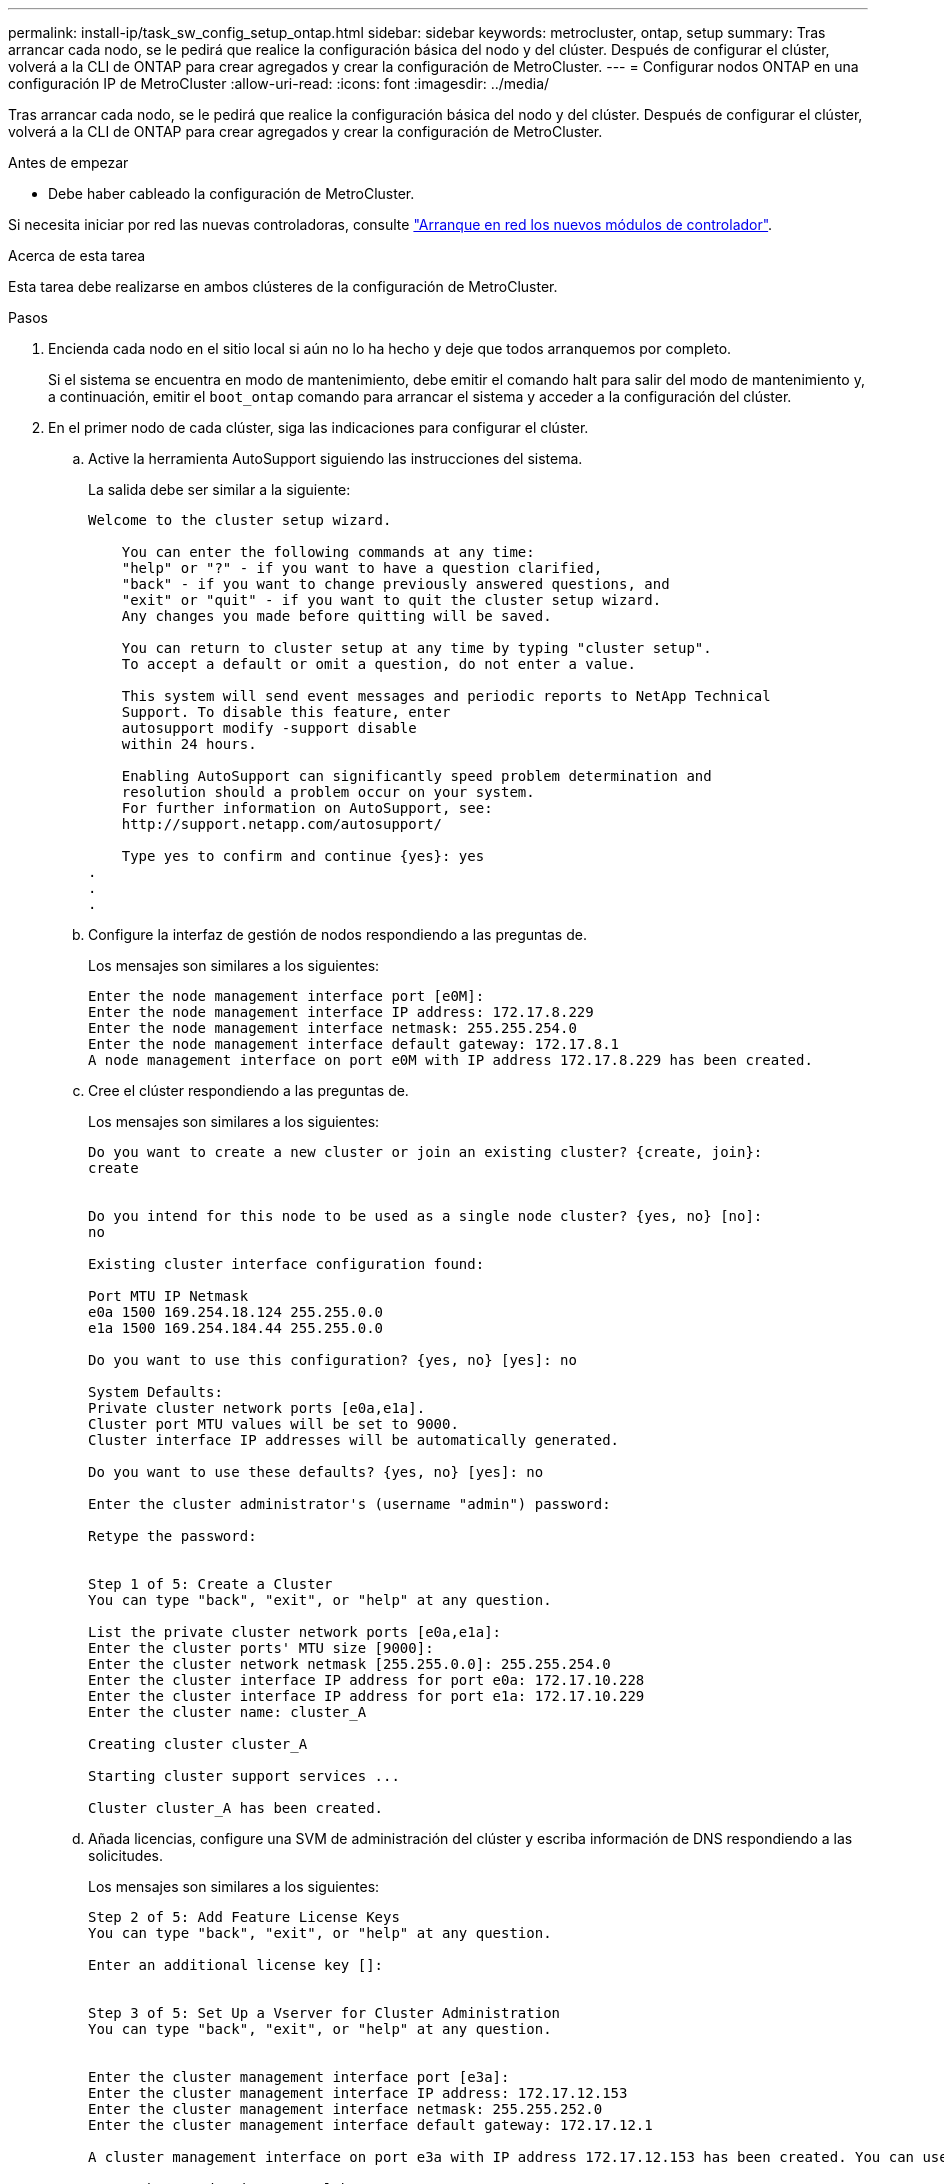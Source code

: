 ---
permalink: install-ip/task_sw_config_setup_ontap.html 
sidebar: sidebar 
keywords: metrocluster, ontap, setup 
summary: Tras arrancar cada nodo, se le pedirá que realice la configuración básica del nodo y del clúster. Después de configurar el clúster, volverá a la CLI de ONTAP para crear agregados y crear la configuración de MetroCluster. 
---
= Configurar nodos ONTAP en una configuración IP de MetroCluster
:allow-uri-read: 
:icons: font
:imagesdir: ../media/


[role="lead"]
Tras arrancar cada nodo, se le pedirá que realice la configuración básica del nodo y del clúster. Después de configurar el clúster, volverá a la CLI de ONTAP para crear agregados y crear la configuración de MetroCluster.

.Antes de empezar
* Debe haber cableado la configuración de MetroCluster.


Si necesita iniciar por red las nuevas controladoras, consulte link:../upgrade/upgrade-mcc-ip-prepare-system.html#netboot-the-new-controllers["Arranque en red los nuevos módulos de controlador"].

.Acerca de esta tarea
Esta tarea debe realizarse en ambos clústeres de la configuración de MetroCluster.

.Pasos
. Encienda cada nodo en el sitio local si aún no lo ha hecho y deje que todos arranquemos por completo.
+
Si el sistema se encuentra en modo de mantenimiento, debe emitir el comando halt para salir del modo de mantenimiento y, a continuación, emitir el `boot_ontap` comando para arrancar el sistema y acceder a la configuración del clúster.

. En el primer nodo de cada clúster, siga las indicaciones para configurar el clúster.
+
.. Active la herramienta AutoSupport siguiendo las instrucciones del sistema.
+
La salida debe ser similar a la siguiente:

+
[listing]
----
Welcome to the cluster setup wizard.

    You can enter the following commands at any time:
    "help" or "?" - if you want to have a question clarified,
    "back" - if you want to change previously answered questions, and
    "exit" or "quit" - if you want to quit the cluster setup wizard.
    Any changes you made before quitting will be saved.

    You can return to cluster setup at any time by typing "cluster setup".
    To accept a default or omit a question, do not enter a value.

    This system will send event messages and periodic reports to NetApp Technical
    Support. To disable this feature, enter
    autosupport modify -support disable
    within 24 hours.

    Enabling AutoSupport can significantly speed problem determination and
    resolution should a problem occur on your system.
    For further information on AutoSupport, see:
    http://support.netapp.com/autosupport/

    Type yes to confirm and continue {yes}: yes
.
.
.
----
.. Configure la interfaz de gestión de nodos respondiendo a las preguntas de.
+
Los mensajes son similares a los siguientes:

+
[listing]
----
Enter the node management interface port [e0M]:
Enter the node management interface IP address: 172.17.8.229
Enter the node management interface netmask: 255.255.254.0
Enter the node management interface default gateway: 172.17.8.1
A node management interface on port e0M with IP address 172.17.8.229 has been created.
----
.. Cree el clúster respondiendo a las preguntas de.
+
Los mensajes son similares a los siguientes:

+
[listing]
----
Do you want to create a new cluster or join an existing cluster? {create, join}:
create


Do you intend for this node to be used as a single node cluster? {yes, no} [no]:
no

Existing cluster interface configuration found:

Port MTU IP Netmask
e0a 1500 169.254.18.124 255.255.0.0
e1a 1500 169.254.184.44 255.255.0.0

Do you want to use this configuration? {yes, no} [yes]: no

System Defaults:
Private cluster network ports [e0a,e1a].
Cluster port MTU values will be set to 9000.
Cluster interface IP addresses will be automatically generated.

Do you want to use these defaults? {yes, no} [yes]: no

Enter the cluster administrator's (username "admin") password:

Retype the password:


Step 1 of 5: Create a Cluster
You can type "back", "exit", or "help" at any question.

List the private cluster network ports [e0a,e1a]:
Enter the cluster ports' MTU size [9000]:
Enter the cluster network netmask [255.255.0.0]: 255.255.254.0
Enter the cluster interface IP address for port e0a: 172.17.10.228
Enter the cluster interface IP address for port e1a: 172.17.10.229
Enter the cluster name: cluster_A

Creating cluster cluster_A

Starting cluster support services ...

Cluster cluster_A has been created.
----
.. Añada licencias, configure una SVM de administración del clúster y escriba información de DNS respondiendo a las solicitudes.
+
Los mensajes son similares a los siguientes:

+
[listing]
----
Step 2 of 5: Add Feature License Keys
You can type "back", "exit", or "help" at any question.

Enter an additional license key []:


Step 3 of 5: Set Up a Vserver for Cluster Administration
You can type "back", "exit", or "help" at any question.


Enter the cluster management interface port [e3a]:
Enter the cluster management interface IP address: 172.17.12.153
Enter the cluster management interface netmask: 255.255.252.0
Enter the cluster management interface default gateway: 172.17.12.1

A cluster management interface on port e3a with IP address 172.17.12.153 has been created. You can use this address to connect to and manage the cluster.

Enter the DNS domain names: lab.netapp.com
Enter the name server IP addresses: 172.19.2.30
DNS lookup for the admin Vserver will use the lab.netapp.com domain.

Step 4 of 5: Configure Storage Failover (SFO)
You can type "back", "exit", or "help" at any question.


SFO will be enabled when the partner joins the cluster.


Step 5 of 5: Set Up the Node
You can type "back", "exit", or "help" at any question.

Where is the controller located []: svl
----
.. Habilite la conmutación al nodo de respaldo de almacenamiento y configure el nodo respondiendo a las preguntas.
+
Los mensajes son similares a los siguientes:

+
[listing]
----
Step 4 of 5: Configure Storage Failover (SFO)
You can type "back", "exit", or "help" at any question.


SFO will be enabled when the partner joins the cluster.


Step 5 of 5: Set Up the Node
You can type "back", "exit", or "help" at any question.

Where is the controller located []: site_A
----
.. Complete la configuración del nodo, pero no cree agregados de datos.
+
Puede usar ONTAP System Manager, dirigiendo el navegador web a la dirección IP de administración del clúster (\https://172.17.12.153).

+
https://docs.netapp.com/us-en/ontap-sm-classic/online-help-96-97/index.html["Gestión de clústeres mediante System Manager (ONTAP 9,7 y versiones anteriores)"^]

+
https://docs.netapp.com/us-en/ontap/index.html#about-ontap-system-manager["Administrador del sistema de ONTAP (versión 9.7 y posterior)"]

.. Configure el Service Processor (SP):
+
link:https://docs.netapp.com/us-en/ontap/system-admin/sp-bmc-network-config-concept.html["Configure la red del SP/BMC"^]

+
link:https://docs.netapp.com/us-en/ontap-sm-classic/online-help-96-97/concept_service_processors.html["Utilice una instancia de Service Processor con System Manager - ONTAP 9.7 y versiones anteriores"^]



. Arranque la siguiente controladora y únase a ella al clúster, siguiendo las indicaciones.
. Confirme que los nodos están configurados en el modo de alta disponibilidad:
+
`storage failover show -fields mode`

+
Si no es así, debe configurar el modo de alta disponibilidad en cada nodo y a continuación, reinicie los nodos:

+
`storage failover modify -mode ha -node localhost`

+
[]
====

NOTE: El estado de configuración esperado de la alta disponibilidad y la conmutación por error del almacenamiento es el siguiente:

** El modo DE ALTA DISPONIBILIDAD está configurado, pero la conmutación al nodo de respaldo del almacenamiento no está habilitada.
** Se deshabilita la funcionalidad DE toma de control DE ALTA DISPONIBILIDAD.
** Las interfaces de ALTA DISPONIBILIDAD están desconectadas.
** El modo DE ALTA DISPONIBILIDAD, la conmutación al respaldo del almacenamiento y las interfaces se configuran más adelante en el proceso.


====
. Confirme que tiene cuatro puertos configurados como interconexiones del clúster:
+
`network port show`

+
Las interfaces IP de MetroCluster no están configuradas en este momento y no aparecen en el resultado del comando.

+
En el ejemplo siguiente se muestran dos puertos de clúster en node_A_1:

+
[listing]
----
cluster_A::*> network port show -role cluster



Node: node_A_1

                                                                       Ignore

                                                  Speed(Mbps) Health   Health

Port      IPspace      Broadcast Domain Link MTU  Admin/Oper  Status   Status

--------- ------------ ---------------- ---- ---- ----------- -------- ------

e4a       Cluster      Cluster          up   9000  auto/40000 healthy  false

e4e       Cluster      Cluster          up   9000  auto/40000 healthy  false


Node: node_A_2

                                                                       Ignore

                                                  Speed(Mbps) Health   Health

Port      IPspace      Broadcast Domain Link MTU  Admin/Oper  Status   Status

--------- ------------ ---------------- ---- ---- ----------- -------- ------

e4a       Cluster      Cluster          up   9000  auto/40000 healthy  false

e4e       Cluster      Cluster          up   9000  auto/40000 healthy  false


4 entries were displayed.
----
. Repita estos pasos en el clúster de partners.


.Qué hacer a continuación
Vuelva a la interfaz de línea de comandos de ONTAP y complete la configuración de MetroCluster realizando las tareas siguientes.
